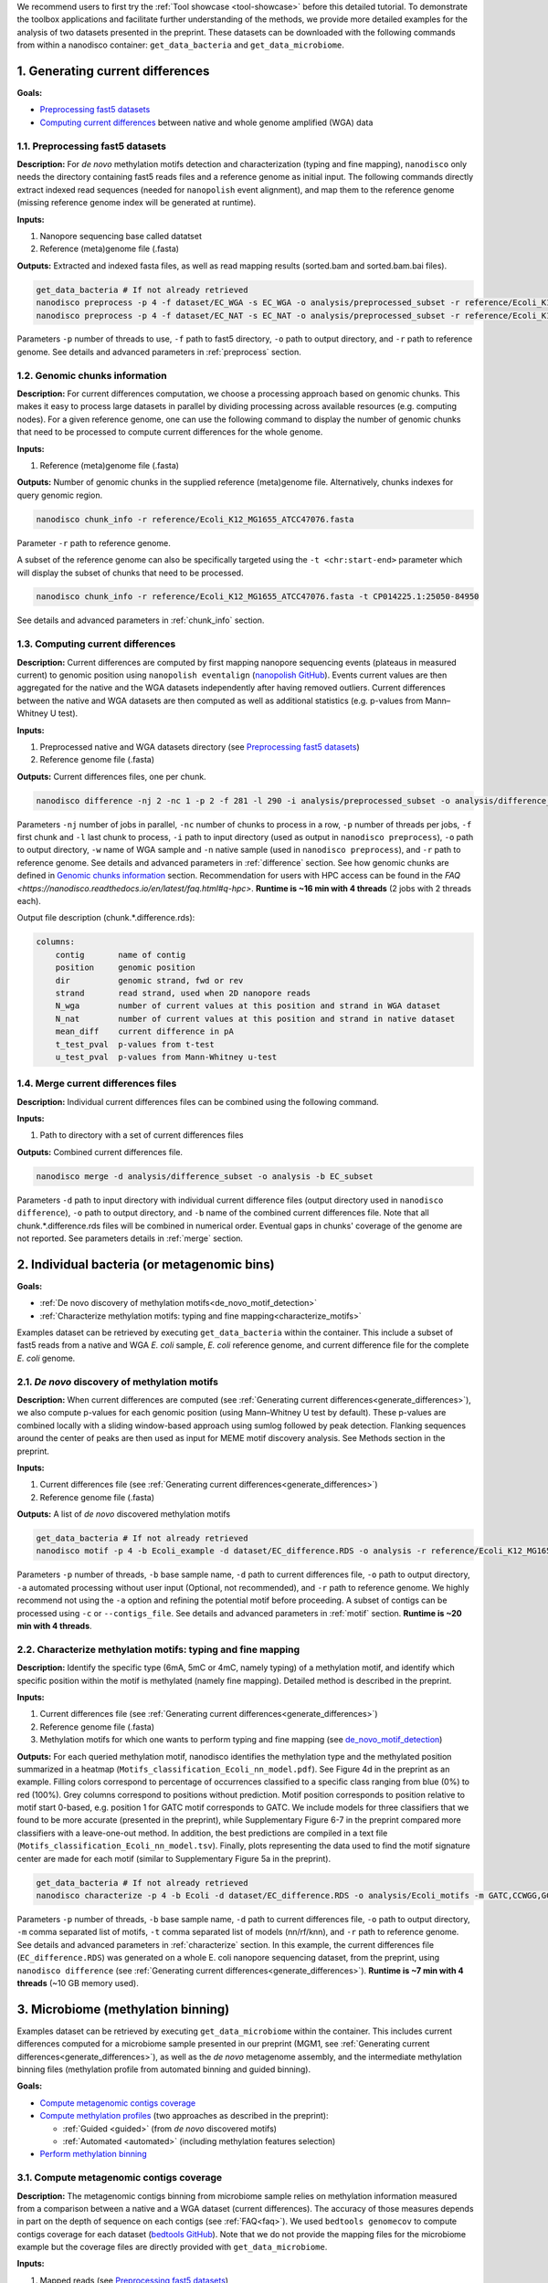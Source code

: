 .. sectnum::
  :suffix: .

.. _detailed-tutorial-content:

We recommend users to first try the :ref:`Tool showcase <tool-showcase>` before this detailed tutorial. To demonstrate the toolbox applications and facilitate further understanding of the methods, we provide more detailed examples for the analysis of two datasets presented in the preprint. These datasets can be downloaded with the following commands from within a nanodisco container: ``get_data_bacteria`` and ``get_data_microbiome``.

.. _generate_differences:

Generating current differences
==============================

**Goals:**

* `Preprocessing fast5 datasets`_
* `Computing current differences`_ between native and whole genome amplified (WGA) data

Preprocessing fast5 datasets
----------------------------

**Description:**
For *de novo* methylation motifs detection and characterization (typing and fine mapping), ``nanodisco`` only needs the directory containing fast5 reads files and a reference genome as initial input. The following commands directly extract indexed read sequences (needed for ``nanopolish`` event alignment), and map them to the reference genome (missing reference genome index will be generated at runtime).  

**Inputs:**

#. Nanopore sequencing base called datatset
#. Reference (meta)genome file (.fasta)

**Outputs:** Extracted and indexed fasta files, as well as read mapping results (sorted.bam and sorted.bam.bai files).

.. code-block:: sh

   get_data_bacteria # If not already retrieved
   nanodisco preprocess -p 4 -f dataset/EC_WGA -s EC_WGA -o analysis/preprocessed_subset -r reference/Ecoli_K12_MG1655_ATCC47076.fasta
   nanodisco preprocess -p 4 -f dataset/EC_NAT -s EC_NAT -o analysis/preprocessed_subset -r reference/Ecoli_K12_MG1655_ATCC47076.fasta

Parameters ``-p`` number of threads to use, ``-f`` path to fast5 directory, ``-o`` path to output directory, and ``-r`` path to reference genome. See details and advanced parameters in :ref:`preprocess` section.

Genomic chunks information
--------------------------

**Description:**
For current differences computation, we choose a processing approach based on genomic chunks. This makes it easy to process large datasets in parallel by dividing processing across available resources (e.g. computing nodes). For a given reference genome, one can use the following command to display the number of genomic chunks that need to be processed to compute current differences for the whole genome.

**Inputs:**

#. Reference (meta)genome file (.fasta)

**Outputs:** Number of genomic chunks in the supplied reference (meta)genome file. Alternatively, chunks indexes for query genomic region.

.. code-block:: sh

   nanodisco chunk_info -r reference/Ecoli_K12_MG1655_ATCC47076.fasta

Parameter ``-r`` path to reference genome.

A subset of the reference genome can also be specifically targeted using the ``-t <chr:start-end>`` parameter which will display the subset of chunks that need to be processed.

.. code-block:: sh

   nanodisco chunk_info -r reference/Ecoli_K12_MG1655_ATCC47076.fasta -t CP014225.1:25050-84950

See details and advanced parameters in :ref:`chunk_info` section.

Computing current differences
-----------------------------

**Description:**
Current differences are computed by first mapping nanopore sequencing events (plateaus in measured current) to genomic position using ``nanopolish eventalign`` (`nanopolish GitHub <https://github.com/jts/nanopolish>`_). Events current values are then aggregated for the native and the WGA datasets independently after having removed outliers. Current differences between the native and WGA datasets are then computed as well as additional statistics (e.g. p-values from Mann–Whitney U test).

**Inputs:**

#. Preprocessed native and WGA datasets directory (see `Preprocessing fast5 datasets`_)
#. Reference genome file (.fasta)

**Outputs:** Current differences files, one per chunk.

.. code-block:: sh

   nanodisco difference -nj 2 -nc 1 -p 2 -f 281 -l 290 -i analysis/preprocessed_subset -o analysis/difference_subset -w EC_WGA -n EC_NAT -r reference/Ecoli_K12_MG1655_ATCC47076.fasta

Parameters ``-nj`` number of jobs in parallel, ``-nc`` number of chunks to process in a row, ``-p`` number of threads per jobs, ``-f`` first chunk and ``-l`` last chunk to process, ``-i`` path to input directory (used as output in ``nanodisco preprocess``), ``-o`` path to output directory, ``-w`` name of WGA sample and ``-n`` native sample (used in ``nanodisco preprocess``), and ``-r`` path to reference genome. See details and advanced parameters in :ref:`difference` section. See how genomic chunks are defined in `Genomic chunks information`_ section. Recommendation for users with HPC access can be found in the `FAQ <https://nanodisco.readthedocs.io/en/latest/faq.html#q-hpc>`. **Runtime is ~16 min with 4 threads** (2 jobs with 2 threads each).

Output file description (chunk.*.difference.rds):

.. code-block:: none

   columns:
       contig       name of contig
       position     genomic position
       dir          genomic strand, fwd or rev
       strand       read strand, used when 2D nanopore reads
       N_wga        number of current values at this position and strand in WGA dataset
       N_nat        number of current values at this position and strand in native dataset
       mean_diff    current difference in pA
       t_test_pval  p-values from t-test
       u_test_pval  p-values from Mann-Whitney u-test

Merge current differences files
-------------------------------

**Description:**
Individual current differences files can be combined using the following command.

**Inputs:**

#. Path to directory with a set of current differences files

**Outputs:** Combined current differences file.

.. code-block:: sh

   nanodisco merge -d analysis/difference_subset -o analysis -b EC_subset

Parameters ``-d`` path to input directory with individual current difference files (output directory used in ``nanodisco difference``), ``-o`` path to output directory, and ``-b`` name of the combined current differences file. Note that all chunk.*.difference.rds files will be combined in numerical order. Eventual gaps in chunks' coverage of the genome are not reported. See parameters details in :ref:`merge` section.

.. _bacteria:

Individual bacteria (or metagenomic bins)
=========================================

**Goals:**

* :ref:`De novo discovery of methylation motifs<de_novo_motif_detection>`
* :ref:`Characterize methylation motifs: typing and fine mapping<characterize_motifs>`

Examples dataset can be retrieved by executing ``get_data_bacteria`` within the container. This include a subset of fast5 reads from a native and WGA *E. coli* sample, *E. coli* reference genome, and current difference file for the complete *E. coli* genome.

.. _de_novo_motif_detection:

*De novo* discovery of methylation motifs
-----------------------------------------

**Description:**
When current differences are computed (see :ref:`Generating current differences<generate_differences>`), we also compute p-values for each genomic position (using Mann–Whitney U test by default). These p-values are combined locally with a sliding window-based approach using sumlog followed by peak detection. Flanking sequences around the center of peaks are then used as input for MEME motif discovery analysis. See Methods section in the preprint.

**Inputs:**

#. Current differences file (see :ref:`Generating current differences<generate_differences>`)
#. Reference genome file (.fasta)

**Outputs:** A list of *de novo* discovered methylation motifs

.. code-block:: sh

   get_data_bacteria # If not already retrieved
   nanodisco motif -p 4 -b Ecoli_example -d dataset/EC_difference.RDS -o analysis -r reference/Ecoli_K12_MG1655_ATCC47076.fasta -a

Parameters ``-p`` number of threads, ``-b`` base sample name, ``-d`` path to current differences file, ``-o`` path to output directory, ``-a`` automated processing without user input (Optional, not recommended),  and ``-r`` path to reference genome. We highly recommend not using the ``-a`` option and refining the potential motif before proceeding. A subset of contigs can be processed using ``-c`` or ``--contigs_file``. See details and advanced parameters in :ref:`motif` section. **Runtime is ~20 min with 4 threads**.

.. _characterize_motifs:

Characterize methylation motifs: typing and fine mapping
--------------------------------------------------------

**Description:**
Identify the specific type (6mA, 5mC or 4mC, namely typing) of a methylation motif, and identify which specific position within the motif is methylated (namely fine mapping). Detailed method is described in the preprint.

**Inputs:**

#. Current differences file (see :ref:`Generating current differences<generate_differences>`)
#. Reference genome file (.fasta)
#. Methylation motifs for which one wants to perform typing and fine mapping (see `de_novo_motif_detection`_)

**Outputs:** For each queried methylation motif, nanodisco identifies the methylation type and the methylated position summarized in a heatmap (``Motifs_classification_Ecoli_nn_model.pdf``). See Figure 4d in the preprint as an example. Filling colors correspond to percentage of occurrences classified to a specific class ranging from blue (0%) to red (100%). Grey columns correspond to positions without prediction. Motif position corresponds to position relative to motif start 0-based, e.g. position 1 for GATC motif corresponds to GATC. We include models for three classifiers that we found to be more accurate (presented in the preprint), while Supplementary Figure 6-7 in the preprint compared more classifiers with a leave-one-out method. In addition, the best predictions are compiled in a text file (``Motifs_classification_Ecoli_nn_model.tsv``). Finally, plots representing the data used to find the motif signature center are made for each motif (similar to Supplementary Figure 5a in the preprint).

.. code-block:: sh

   get_data_bacteria # If not already retrieved
   nanodisco characterize -p 4 -b Ecoli -d dataset/EC_difference.RDS -o analysis/Ecoli_motifs -m GATC,CCWGG,GCACNNNNNNGTT,AACNNNNNNGTGC -t nn,rf,knn -r reference/Ecoli_K12_MG1655_ATCC47076.fasta

Parameters ``-p`` number of threads, ``-b`` base sample name, ``-d`` path to current differences file, ``-o`` path to output directory, ``-m`` comma separated list of motifs, ``-t`` comma separated list of models (nn/rf/knn), and ``-r`` path to reference genome. See details and advanced parameters in :ref:`characterize` section. In this example, the current differences file (``EC_difference.RDS``) was generated on a whole E. coli nanopore sequencing dataset, from the preprint, using ``nanodisco difference`` (see :ref:`Generating current differences<generate_differences>`). **Runtime is ~7 min with 4 threads** (~10 GB memory used).

.. _microbiome:

Microbiome (methylation binning)
================================

Examples dataset can be retrieved by executing ``get_data_microbiome`` within the container. This includes current differences computed for a microbiome sample presented in our preprint (MGM1, see :ref:`Generating current differences<generate_differences>`), as well as the *de novo* metagenome assembly, and the intermediate methylation binning files (methylation profile from automated binning and guided binning).

**Goals:**

* `Compute metagenomic contigs coverage`_
* `Compute methylation profiles`_ (two approaches as described in the preprint):

  * :ref:`Guided <guided>` (from *de novo* discovered motifs)
  * :ref:`Automated <automated>` (including methylation features selection)

* `Perform methylation binning`_

Compute metagenomic contigs coverage
------------------------------------

**Description:**
The metagenomic contigs binning from microbiome sample relies on methylation information measured from a comparison between a native and a WGA dataset (current differences). The accuracy of those measures depends in part on the depth of sequence on each contigs (see :ref:`FAQ<faq>`). We used ``bedtools genomecov`` to compute contigs coverage for each dataset (`bedtools GitHub <https://github.com/arq5x/bedtools2>`_). Note that we do not provide the mapping files for the microbiome example but the coverage files are directly provided with ``get_data_microbiome``.

**Inputs:**

#. Mapped reads (see `Preprocessing fast5 datasets`_)
#. Reference genome file (.fasta)

**Outputs:** Metagenomic contigs coverage (``<sample_name>.cov``).

.. code-block:: sh

   get_data_bacteria # If not already retrieved. We do not provide reads for the microbiome sample
   # First run example commands for "nanodisco preprocess", see above
   nanodisco coverage -b analysis/preprocessed_subset/EC_NAT.sorted.bam -r reference/Ecoli_K12_MG1655_ATCC47076.fasta -o analysis/preprocessed_subset
   nanodisco coverage -b analysis/preprocessed_subset/EC_WGA.sorted.bam -r reference/Ecoli_K12_MG1655_ATCC47076.fasta -o analysis/preprocessed_subset

Parameters ``-b`` path to aligned reads (sorted.bam generated with ``nanodisco preprocess``), ``-r`` path to reference genome, ``-o`` path to output directory (output files will be analysis/EC_NAT.cov in this example). See parameters details in :ref:`coverage` section.

Compute methylation profiles
----------------------------

To perform methylation binning of metagenome contigs, we first need to extract methylation signal from the dataset by computing current difference (see :ref:`difference` section). Then, for each metagenomic contig, we create a methylation profile, which corresponds to the collection of signature averages from motifs of interest. Meanwhile, the motif signature corresponds to the ensemble of current differences distributions near a given motif, which are constructed by aggregating current differences for all motif occurrences in a contig. This signifies that the methylation profile corresponds to current difference averaged at relative positions from a given motif, which are, during the methylation binning, considered as methylation features. 

Methylation profiles can be constructed by two approaches:

#. :ref:`Guided <guided>`: a methylation profile matrix is computed for a set of specific motifs of interest on all contigs and all resulting methylation features will be conserved. The set of motif of interest can be defined from prior knowledge regarding the microbiome sample (e.g. identified species, identified MTases, etc.) or from *de novo* discovered methylation motifs obtained with ``nanodisco motif`` analysis (see :ref:`motif` section). Methylation motifs can be found from the analysis of individual contigs of interest, from the analysis of bins found with automated methylation binning (``nanodisco profile -a``, see below), or from the analysis of bins found with conventional binning (e.g. with coverage and composition).
#. :ref:`Automated <automated>`: a methylation profile matrix is computed for a large set of commonly methylated motifs (n=200,000+) on large contigs only. The resulting methylation features are then filtered to conserve only informative features (the ones with strong signal). Those features are then computed for the remaining contigs in the metagenome.

.. _guided:

**1. Methylation binning based on methylation profile of specific motifs (guided):**

**Inputs:**

#. Current differences file (see :ref:`Generating current differences<generate_differences>`)
#. Metagenomic *de novo* assembly (.fasta)
#. Metagenomic contigs coverage files (see `Compute metagenomic contigs coverage`_)
#. Specific methylation motifs (see :ref:`De novo motif detection<de_novo_motif_detection>`)

**Outputs:** Methylation profile matrix

**Description:** Compute methylation profile for methylation motifs of interest for all contigs with sufficient coverage (>10x in native and WGA dataset).

.. code-block:: sh

   get_data_microbiome # If not already retrieved
   nanodisco profile -p 4 -r reference/metagenome.fasta -d dataset/metagenome_subset_difference.RDS -w dataset/metagenome_WGA.cov -n dataset/metagenome_NAT.cov -b MGM1_motif -o analysis/binning --motifs_file dataset/list_de_novo_discovered_motifs.txt

Parameters ``-p`` number of threads, ``-r`` path to reference genome, ``-d`` path to current differences file, ``-w`` and ``-n`` path to WGA and native coverage files (generated with ``nanodisco coverage``), ``-b`` name of sample/analysis, ``-o`` path to output directory, and ``--motifs_file`` path to file with list of motifs following IUPAC nucleotide code (one per line). See details and advanced parameters in :ref:`profile` section. **Runtime is ~1 min with 4 threads** and ~4 GB of memory used.

You can generate a similar methylation profile to the one used in the preprint by applying the following command. Note that the operation needs more memory therefore we also provided its output file (``dataset/methylation_profile_MGM1_motif.RDS``) within the example dataset retrieved with ``get_data_microbiome``. This allows you to skip this step and directly proceed to ``nanodisco binning``.

.. code-block:: sh

   get_data_microbiome # If not already retrieved
   nanodisco profile -p 20 -r reference/metagenome.fasta -d dataset/metagenome_difference.RDS -w dataset/metagenome_WGA.cov -n dataset/metagenome_NAT.cov -b MGM1_motif -o analysis/binning --motifs_file dataset/list_de_novo_discovered_motifs.txt

With this command the **runtime is ~3 min with 20 threads** and ~140 GB of memory used.

.. _automated:

**2. Methylation binning based on methylation profile without specific de novo discovered motifs (automated):**


For this section, all inputs files are already available within the example dataset retrieved with ``get_data_microbiome`` allowing you to start from any step.

**Description:** Compute methylation profile for predefined common methylation motifs (n=210,176) for a subset of long contigs (by default >100kbp) with sufficient coverage (>10x in native and WGA dataset).

**Inputs:**

#. Current differences file (see :ref:`Generating current differences<generate_differences>`)
#. Metagenomic *de novo* assembly (.fasta)
#. Metagenomic contigs coverage files (see `Compute metagenomic contigs coverage`_)

**Output:** A filtered methylation profile matrix

.. code-block:: sh

   get_data_microbiome # If not already retrieved
   nanodisco profile -p 4 -r reference/metagenome.fasta -d dataset/metagenome_subset_difference.RDS -w dataset/metagenome_WGA.cov -n dataset/metagenome_NAT.cov -b MGM1_auto_subset -o analysis/binning -a 4mer

Parameters ``-p`` number of threads, ``-r`` path to reference genome, ``-d`` path to current differences file, ``-w`` and ``-n`` path to WGA and native coverage files (generated with ``nanodisco coverage``), ``-b`` name of sample/analysis, ``-o`` path to output directory, and ``-a`` request automated methylation binning (4mer, 5mer, 6mer, noBi, or all). See details and advanced parameters in :ref:`profile` section. This procedure **runtime is ~2 min with 4 threads**.

You can generate a methylation profile with the same depth as in the preprint by applying the following command. Note that the operation is computationally intensive therefore we also provided its output file (``dataset/methylation_profile_MGM1_auto.RDS``) within the example dataset retrieved with ``get_data_microbiome``. This allows you to skip this step and directly proceed to ``nanodisco select_feature``.

.. code-block:: sh

   nanodisco profile -p 20 -r reference/metagenome.fasta -d dataset/metagenome_difference.RDS -w dataset/metagenome_WGA.cov -n dataset/metagenome_NAT.cov -b MGM1_auto -o analysis/binning -a all

This is a long procedure (>24 hours with 20+ threads depending on the metagenome characteristics) because many potential methylation motifs are considered before methylation features filtering. This procedure **runtime is ~41 hours with 20 threads** and more than 240 GB of memory used.

**Description:** Select informative methylation features from the previously generated methylation profile. Informative methylation features are the ones with more than 20 occurrences and absolute values >=1.5 in at least one contig.

.. code-block:: sh

   get_data_microbiome # If not already retrieved
   nanodisco select_feature -p 4 -r reference/metagenome.fasta -s dataset/methylation_profile_MGM1_auto.RDS -b MGM1_auto -o analysis/binning

Parameters ``-p`` number of threads, ``-r`` path to reference genome, ``-d`` path to current differences file, ``-w`` and ``-n`` path to WGA and native coverage files (generated with ``nanodisco coverage``), ``-b`` name of sample/analysis, ``-o`` path to output directory, and ``-a`` request automated methylation binning. See details and advanced parameters in :ref:`select_feature` section. **Runtime is ~45 min with 4 threads** and ~140 GB of memory used.

**Description:** Compute methylation profile for select informative methylation features for all contigs with sufficient coverage (>10x in native and WGA dataset).

.. code-block:: sh

   get_data_microbiome # If not already retrieved
   nanodisco filter_profile -p 20 -r reference/metagenome.fasta -d dataset/metagenome_difference.RDS -f dataset/selected_features_MGM1_auto.RDS -b MGM1_auto_filtered -o analysis/binning

Parameters ``-p`` number of threads, ``-r`` path to reference genome, ``-d`` path to current differences file, ``-w`` and ``-n`` path to WGA and native coverage files (generated with ``nanodisco coverage``), ``-b`` name of sample/analysis, ``-o`` path to output directory, and ``-a`` request automated methylation binning. See details and advanced parameters in :ref:`filter_profile` section. **Runtime is ~25 min with 20 threads** and more than 240 GB of memory used.

Perform methylation binning
---------------------------

**Description:** Compute methylation profile for methylation motifs of interest for all contigs with sufficient coverage (>10x in native and WGA dataset).
The methylation profile generated with ``nanodisco filter_profile`` or ``nanodisco profile`` (1. Automated or 2. Guided) can then be further processed to reveal bins of contigs with similar methylation profiles using t-SNE dimensionality reduction.

**Inputs:**

#. Methylation profile matrix (see `Compute methylation profiles`_)
#. Metagenomic *de novo* assembly (.fasta)
#. (Optional) Annotation for metagenome contigs (e.g. species of origin)
#. (Optional) List of contigs from Mobile Genetic Elements (MGEs)

**Outputs:** t-SNE scatter plots that demonstrate the species level clustering of metagenomic contigs as presented in the preprint Figure 5a-b or Supplementary Figure 11-12.

.. code-block:: sh

   nanodisco binning -r reference/metagenome.fasta -s dataset/methylation_profile_MGM1_motif.RDS -b MGM1_motif -o analysis/binning
   # OR
   nanodisco binning -r reference/metagenome.fasta -s dataset/methylation_profile_MGM1_auto_filtered.RDS -b MGM1_auto -o analysis/binning

Parameters ``-r`` path to reference genome, ``-s`` path to methylation profile file (generated with ``nanodisco profile``), ``-b`` name of sample/analysis, and ``-o`` path to output directory. See details and advanced parameters in :ref:`binning` section.

Results of the methylation binning can then be plotted using the following function:

.. code-block:: sh

   nanodisco plot_binning -r reference/metagenome.fasta -u analysis/binning/methylation_binning_MGM1_motif.RDS -b MGM1_motif -o analysis/binning -a reference/motif_binning_annotation.RDS --MGEs_file dataset/list_MGE_contigs.txt
   # OR
   nanodisco plot_binning -r reference/metagenome.fasta -u analysis/binning/methylation_binning_MGM1_auto.RDS -b MGM1_auto -o analysis/binning -a reference/motif_binning_annotation.RDS --MGEs_file dataset/list_MGE_contigs.txt

Parameters ``-r`` path to reference genome, ``-u`` path to methylation binning file (generated with ``nanodisco binning``), ``-b`` name of sample/analysis, ``-o`` path to output directory, ``-a`` (optional) path to contigs annotation, and ``--MGEs_file`` (optional) path to file with list of MGE contigs (one per line). ``--split_fasta yes`` (optional) can also be provided with ``-a`` to generate corresponding binned fasta files. 
Users can also performed automated cluster detection with `DBSCAN <https://www.rdocumentation.org/packages/dbscan/versions/1.1-5/topics/dbscan>`_ using ``--split_fasta default`` or ``--split_fasta <eps,minPts>`` (eps: integer for the size of the epsilon neighborhood, minPts: integer for the number of minimum points in the eps region; default is <5,3>) which would generate binned fasta files, one for each automatically detected bins (we recommend users to interpret the binning results alongside the t-SNE plot). See details and advanced parameters in :ref:`plot_binning` section. Output file from ``nanodisco binning`` (``methylation_binning_<sample_name>.RDS``) can also be opened and used within R in interactive mode if you want to create your own figures or extract specific cluster details.

**Output files:** The above commands generate a guided methylation binning of mouse gut microbiome metagenome contigs as shown in Figure 5a of the preprint. Methylation status of common motifs (n=210,176) were screened across large contigs (>=100 kb) through computation of methylation feature vectors. Informative features were selected and their status evaluated across remaining contigs. Resulting methylation features are projected on two dimensions using t-SNE and bins were identified (see preprint Supplementary Figure 11a). For each bin, we performed :ref:`de novo motif detection<de_novo_motif_detection>` and generated a combined list of methylation motifs. Guided methylation binning was then performed for two rounds to further expose additional bins and methylation motifs (see preprint Supplementary Figure 11b and c). A final list of methylation motifs was then created (``list_de_novo_discovered_motifs.txt``) and used in this ultimate round of methylation binning. Contigs are colored based on bin identities with point sizes matching contig length according to legend.
